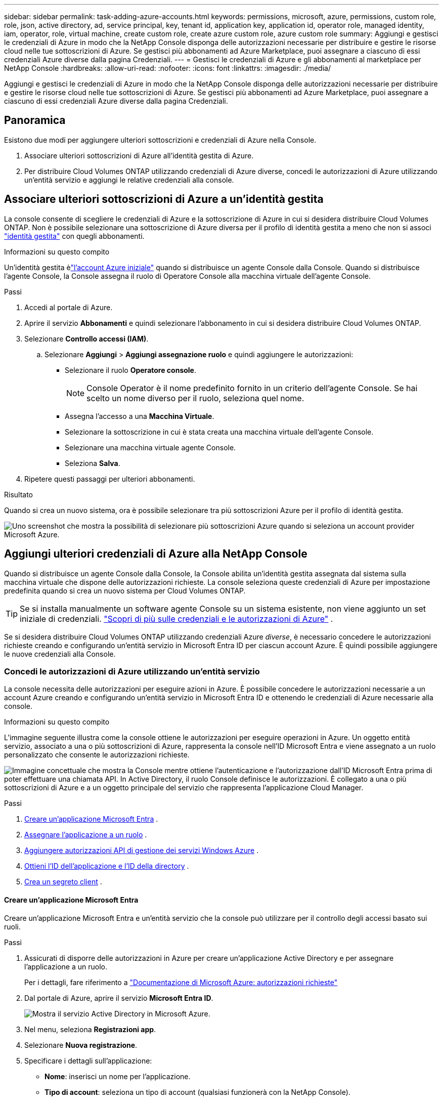 ---
sidebar: sidebar 
permalink: task-adding-azure-accounts.html 
keywords: permissions, microsoft, azure, permissions, custom role, role, json, active directory, ad, service principal, key, tenant id, application key, application id, operator role, managed identity, iam, operator, role, virtual machine, create custom role, create azure custom role, azure custom role 
summary: Aggiungi e gestisci le credenziali di Azure in modo che la NetApp Console disponga delle autorizzazioni necessarie per distribuire e gestire le risorse cloud nelle tue sottoscrizioni di Azure.  Se gestisci più abbonamenti ad Azure Marketplace, puoi assegnare a ciascuno di essi credenziali Azure diverse dalla pagina Credenziali. 
---
= Gestisci le credenziali di Azure e gli abbonamenti al marketplace per NetApp Console
:hardbreaks:
:allow-uri-read: 
:nofooter: 
:icons: font
:linkattrs: 
:imagesdir: ./media/


[role="lead"]
Aggiungi e gestisci le credenziali di Azure in modo che la NetApp Console disponga delle autorizzazioni necessarie per distribuire e gestire le risorse cloud nelle tue sottoscrizioni di Azure.  Se gestisci più abbonamenti ad Azure Marketplace, puoi assegnare a ciascuno di essi credenziali Azure diverse dalla pagina Credenziali.



== Panoramica

Esistono due modi per aggiungere ulteriori sottoscrizioni e credenziali di Azure nella Console.

. Associare ulteriori sottoscrizioni di Azure all'identità gestita di Azure.
. Per distribuire Cloud Volumes ONTAP utilizzando credenziali di Azure diverse, concedi le autorizzazioni di Azure utilizzando un'entità servizio e aggiungi le relative credenziali alla console.




== Associare ulteriori sottoscrizioni di Azure a un'identità gestita

La console consente di scegliere le credenziali di Azure e la sottoscrizione di Azure in cui si desidera distribuire Cloud Volumes ONTAP.  Non è possibile selezionare una sottoscrizione di Azure diversa per il profilo di identità gestita a meno che non si associ https://docs.microsoft.com/en-us/azure/active-directory/managed-identities-azure-resources/overview["identità gestita"^] con quegli abbonamenti.

.Informazioni su questo compito
Un'identità gestita èlink:concept-accounts-azure.html["l'account Azure iniziale"] quando si distribuisce un agente Console dalla Console.  Quando si distribuisce l'agente Console, la Console assegna il ruolo di Operatore Console alla macchina virtuale dell'agente Console.

.Passi
. Accedi al portale di Azure.
. Aprire il servizio *Abbonamenti* e quindi selezionare l'abbonamento in cui si desidera distribuire Cloud Volumes ONTAP.
. Selezionare *Controllo accessi (IAM)*.
+
.. Selezionare *Aggiungi* > *Aggiungi assegnazione ruolo* e quindi aggiungere le autorizzazioni:
+
*** Selezionare il ruolo *Operatore console*.
+

NOTE: Console Operator è il nome predefinito fornito in un criterio dell'agente Console.  Se hai scelto un nome diverso per il ruolo, seleziona quel nome.

*** Assegna l'accesso a una *Macchina Virtuale*.
*** Selezionare la sottoscrizione in cui è stata creata una macchina virtuale dell'agente Console.
*** Selezionare una macchina virtuale agente Console.
*** Seleziona *Salva*.




. Ripetere questi passaggi per ulteriori abbonamenti.


.Risultato
Quando si crea un nuovo sistema, ora è possibile selezionare tra più sottoscrizioni Azure per il profilo di identità gestita.

image:screenshot_accounts_switch_azure_subscription.gif["Uno screenshot che mostra la possibilità di selezionare più sottoscrizioni Azure quando si seleziona un account provider Microsoft Azure."]



== Aggiungi ulteriori credenziali di Azure alla NetApp Console

Quando si distribuisce un agente Console dalla Console, la Console abilita un'identità gestita assegnata dal sistema sulla macchina virtuale che dispone delle autorizzazioni richieste.  La console seleziona queste credenziali di Azure per impostazione predefinita quando si crea un nuovo sistema per Cloud Volumes ONTAP.


TIP: Se si installa manualmente un software agente Console su un sistema esistente, non viene aggiunto un set iniziale di credenziali. link:concept-accounts-azure.html["Scopri di più sulle credenziali e le autorizzazioni di Azure"] .

Se si desidera distribuire Cloud Volumes ONTAP utilizzando credenziali Azure _diverse_, è necessario concedere le autorizzazioni richieste creando e configurando un'entità servizio in Microsoft Entra ID per ciascun account Azure.  È quindi possibile aggiungere le nuove credenziali alla Console.



=== Concedi le autorizzazioni di Azure utilizzando un'entità servizio

La console necessita delle autorizzazioni per eseguire azioni in Azure.  È possibile concedere le autorizzazioni necessarie a un account Azure creando e configurando un'entità servizio in Microsoft Entra ID e ottenendo le credenziali di Azure necessarie alla console.

.Informazioni su questo compito
L'immagine seguente illustra come la console ottiene le autorizzazioni per eseguire operazioni in Azure.  Un oggetto entità servizio, associato a una o più sottoscrizioni di Azure, rappresenta la console nell'ID Microsoft Entra e viene assegnato a un ruolo personalizzato che consente le autorizzazioni richieste.

image:diagram_azure_authentication.png["Immagine concettuale che mostra la Console mentre ottiene l'autenticazione e l'autorizzazione dall'ID Microsoft Entra prima di poter effettuare una chiamata API.  In Active Directory, il ruolo Console definisce le autorizzazioni.  È collegato a una o più sottoscrizioni di Azure e a un oggetto principale del servizio che rappresenta l'applicazione Cloud Manager."]

.Passi
. <<Creare un'applicazione Microsoft Entra>> .
. <<Assegnare l'applicazione a un ruolo>> .
. <<Aggiungere autorizzazioni API di gestione dei servizi Windows Azure>> .
. <<Ottieni l'ID dell'applicazione e l'ID della directory>> .
. <<Crea un segreto client>> .




==== Creare un'applicazione Microsoft Entra

Creare un'applicazione Microsoft Entra e un'entità servizio che la console può utilizzare per il controllo degli accessi basato sui ruoli.

.Passi
. Assicurati di disporre delle autorizzazioni in Azure per creare un'applicazione Active Directory e per assegnare l'applicazione a un ruolo.
+
Per i dettagli, fare riferimento a https://docs.microsoft.com/en-us/azure/active-directory/develop/howto-create-service-principal-portal#required-permissions/["Documentazione di Microsoft Azure: autorizzazioni richieste"^]

. Dal portale di Azure, aprire il servizio *Microsoft Entra ID*.
+
image:screenshot_azure_ad.png["Mostra il servizio Active Directory in Microsoft Azure."]

. Nel menu, seleziona *Registrazioni app*.
. Selezionare *Nuova registrazione*.
. Specificare i dettagli sull'applicazione:
+
** *Nome*: inserisci un nome per l'applicazione.
** *Tipo di account*: seleziona un tipo di account (qualsiasi funzionerà con la NetApp Console).
** *URI di reindirizzamento*: puoi lasciare vuoto questo campo.


. Seleziona *Registrati*.
+
Hai creato l'applicazione AD e il servizio principale.





==== Assegnare l'applicazione a un ruolo

È necessario associare l'entità servizio a una o più sottoscrizioni di Azure e assegnarle il ruolo personalizzato "Operatore console" in modo che la console disponga delle autorizzazioni in Azure.

.Passi
. Crea un ruolo personalizzato:
+
Tieni presente che puoi creare un ruolo personalizzato di Azure tramite il portale di Azure, Azure PowerShell, Azure CLI o REST API.  I passaggi seguenti mostrano come creare il ruolo utilizzando l'interfaccia della riga di comando di Azure.  Se preferisci utilizzare un metodo diverso, fai riferimento a https://learn.microsoft.com/en-us/azure/role-based-access-control/custom-roles#steps-to-create-a-custom-role["Documentazione di Azure"^]

+
.. Copia il contenuto dellink:reference-permissions-azure.html["autorizzazioni di ruolo personalizzate per l'agente della console"] e salvarli in un file JSON.
.. Modificare il file JSON aggiungendo gli ID di sottoscrizione di Azure all'ambito assegnabile.
+
È necessario aggiungere l'ID per ogni sottoscrizione di Azure da cui gli utenti creeranno i sistemi Cloud Volumes ONTAP .

+
*Esempio*

+
[source, json]
----
"AssignableScopes": [
"/subscriptions/d333af45-0d07-4154-943d-c25fbzzzzzzz",
"/subscriptions/54b91999-b3e6-4599-908e-416e0zzzzzzz",
"/subscriptions/398e471c-3b42-4ae7-9b59-ce5bbzzzzzzz"
----
.. Utilizzare il file JSON per creare un ruolo personalizzato in Azure.
+
I passaggi seguenti descrivono come creare il ruolo utilizzando Bash in Azure Cloud Shell.

+
*** Inizio https://docs.microsoft.com/en-us/azure/cloud-shell/overview["Azure Cloud Shell"^] e scegli l'ambiente Bash.
*** Carica il file JSON.
+
image:screenshot_azure_shell_upload.png["Uno screenshot di Azure Cloud Shell in cui è possibile scegliere l'opzione per caricare un file."]

*** Utilizzare l'interfaccia della riga di comando di Azure per creare il ruolo personalizzato:
+
[source, azurecli]
----
az role definition create --role-definition Connector_Policy.json
----
+
Ora dovresti avere un ruolo personalizzato denominato Operatore Console che puoi assegnare alla macchina virtuale dell'agente Console.





. Assegnare l'applicazione al ruolo:
+
.. Dal portale di Azure, aprire il servizio *Sottoscrizioni*.
.. Seleziona l'abbonamento.
.. Selezionare *Controllo accessi (IAM) > Aggiungi > Aggiungi assegnazione ruolo*.
.. Nella scheda *Ruolo*, seleziona il ruolo *Operatore console* e seleziona *Avanti*.
.. Nella scheda *Membri*, completa i seguenti passaggi:
+
*** Mantieni selezionato *Utente, gruppo o entità servizio*.
*** Seleziona *Seleziona membri*.
+
image:screenshot-azure-service-principal-role.png["Uno screenshot del portale di Azure che mostra la pagina Membri quando si aggiunge un ruolo a un'applicazione."]

*** Cerca il nome dell'applicazione.
+
Ecco un esempio:

+
image:screenshot_azure_service_principal_role.png["Uno screenshot del portale di Azure che mostra il modulo Aggiungi assegnazione ruolo nel portale di Azure."]

*** Selezionare l'applicazione e fare clic su *Seleziona*.
*** Selezionare *Avanti*.


.. Seleziona *Revisiona + assegna*.
+
L'entità servizio ora dispone delle autorizzazioni di Azure necessarie per distribuire l'agente della console.

+
Se si desidera distribuire Cloud Volumes ONTAP da più sottoscrizioni di Azure, è necessario associare l'entità servizio a ciascuna di tali sottoscrizioni.  Nella NetApp Console, puoi selezionare l'abbonamento che desideri utilizzare durante la distribuzione Cloud Volumes ONTAP.







==== Aggiungere autorizzazioni API di gestione dei servizi Windows Azure

È necessario assegnare le autorizzazioni "Windows Azure Service Management API" all'entità servizio.

.Passi
. Nel servizio *Microsoft Entra ID*, seleziona *Registrazioni app* e seleziona l'applicazione.
. Selezionare *Autorizzazioni API > Aggiungi un'autorizzazione*.
. In *API Microsoft*, seleziona *Azure Service Management*.
+
image:screenshot_azure_service_mgmt_apis.gif["Uno screenshot del portale di Azure che mostra le autorizzazioni dell'API Azure Service Management."]

. Selezionare *Accedi ad Azure Service Management come utenti dell'organizzazione* e quindi selezionare *Aggiungi autorizzazioni*.
+
image:screenshot_azure_service_mgmt_apis_add.gif["Uno screenshot del portale di Azure che mostra l'aggiunta delle API di Azure Service Management."]





==== Ottieni l'ID dell'applicazione e l'ID della directory

Quando si aggiunge l'account Azure alla console, è necessario fornire l'ID dell'applicazione (client) e l'ID della directory (tenant) per l'applicazione.  La console utilizza gli ID per effettuare l'accesso in modo programmatico.

.Passi
. Nel servizio *Microsoft Entra ID*, seleziona *Registrazioni app* e seleziona l'applicazione.
. Copiare l'*ID applicazione (client)* e l'*ID directory (tenant)*.
+
image:screenshot_azure_app_ids.gif["Uno screenshot che mostra l'ID dell'applicazione (client) e l'ID della directory (tenant) per un'applicazione in Microsoft Entra IDy."]

+
Quando si aggiunge l'account Azure alla console, è necessario fornire l'ID dell'applicazione (client) e l'ID della directory (tenant) per l'applicazione.  La console utilizza gli ID per effettuare l'accesso in modo programmatico.





==== Crea un segreto client

Creare un segreto client e fornirne il valore alla Console per l'autenticazione con l'ID Microsoft Entra.

.Passi
. Aprire il servizio *Microsoft Entra ID*.
. Seleziona *Registrazioni app* e seleziona la tua applicazione.
. Selezionare *Certificati e segreti > Nuovo segreto client*.
. Fornire una descrizione del segreto e una durata.
. Selezionare *Aggiungi*.
. Copia il valore del segreto client.
+
image:screenshot_azure_client_secret.gif["Uno screenshot del portale di Azure che mostra un segreto client per l'entità servizio Microsoft Entra."]



.Risultato
Il tuo service principal è ora configurato e dovresti aver copiato l'ID dell'applicazione (client), l'ID della directory (tenant) e il valore del segreto client.  Quando si aggiunge un account Azure, è necessario immettere queste informazioni nella Console.



=== Aggiungere le credenziali alla Console

Dopo aver fornito a un account Azure le autorizzazioni necessarie, è possibile aggiungere le credenziali per tale account alla Console.  Completando questo passaggio sarà possibile avviare Cloud Volumes ONTAP utilizzando credenziali Azure diverse.

.Prima di iniziare
Se hai appena creato queste credenziali nel tuo provider cloud, potrebbero volerci alcuni minuti prima che siano disponibili per l'uso.  Attendi qualche minuto prima di aggiungere le credenziali alla Console.

.Prima di iniziare
Prima di poter modificare le impostazioni della console, è necessario creare un agente della console. link:concept-agents.html#agent-installation["Scopri come creare un agente Console"] .

.Passi
. Selezionare *Amministrazione > Credenziali*.
. Selezionare *Aggiungi credenziali* e seguire i passaggi della procedura guidata.
+
.. *Posizione delle credenziali*: selezionare *Microsoft Azure > Agente*.
.. *Definisci credenziali*: immetti le informazioni sull'entità servizio Microsoft Entra che concede le autorizzazioni richieste:
+
*** ID applicazione (client)
*** ID directory (tenant)
*** Segreto del cliente


.. *Abbonamento Marketplace*: associa un abbonamento Marketplace a queste credenziali abbonandoti ora o selezionando un abbonamento esistente.
.. *Revisione*: conferma i dettagli sulle nuove credenziali e seleziona *Aggiungi*.




.Risultato
Puoi passare a un set di credenziali diverso dalla pagina Dettagli e credenziali https://docs.netapp.com/us-en/bluexp-cloud-volumes-ontap/task-deploying-otc-azure.html["quando si aggiunge un sistema alla Console"^]

image:screenshot_accounts_switch_azure.gif["Uno screenshot che mostra la selezione tra le credenziali dopo aver selezionato Modifica credenziali nella pagina Dettagli e credenziali."]



== Gestisci le credenziali esistenti

Gestisci le credenziali di Azure che hai già aggiunto alla Console associando una sottoscrizione al Marketplace, modificando le credenziali ed eliminandole.



=== Associare una sottoscrizione di Azure Marketplace alle credenziali

Dopo aver aggiunto le credenziali di Azure alla console, è possibile associare a tali credenziali un abbonamento ad Azure Marketplace.  È possibile utilizzare l'abbonamento per creare un sistema Cloud Volumes ONTAP con pagamento in base al consumo e accedere ai servizi dati NetApp .

Esistono due scenari in cui potresti associare una sottoscrizione ad Azure Marketplace dopo aver già aggiunto le credenziali alla Console:

* Non hai associato un abbonamento quando hai aggiunto inizialmente le credenziali alla Console.
* Si desidera modificare la sottoscrizione di Azure Marketplace associata alle credenziali di Azure.
+
La sostituzione dell'attuale abbonamento al marketplace lo aggiorna per i sistemi Cloud Volumes ONTAP esistenti e nuovi.



.Passi
. Selezionare *Amministrazione > Credenziali*.
. Selezionare *Credenziali dell'organizzazione*.
. Selezionare il menu azioni per un set di credenziali associate a un agente della console, quindi selezionare *Configura abbonamento*.
+
È necessario selezionare le credenziali associate a un agente Console.  Non è possibile associare un abbonamento al marketplace alle credenziali associate alla NetApp Console.

. Per associare le credenziali a un abbonamento esistente, seleziona l'abbonamento dall'elenco a discesa e seleziona *Configura*.
. Per associare le credenziali a un nuovo abbonamento, seleziona *Aggiungi abbonamento > Continua* e segui i passaggi in Azure Marketplace:
+
.. Se richiesto, accedi al tuo account Azure.
.. Seleziona *Iscriviti*.
.. Compila il modulo e seleziona *Iscriviti*.
.. Una volta completato il processo di sottoscrizione, seleziona *Configura account ora*.
+
Verrai reindirizzato alla NetApp Console.

.. Dalla pagina *Assegnazione abbonamento*:
+
*** Seleziona le organizzazioni o gli account della Console a cui desideri associare questo abbonamento.
*** Nel campo *Sostituisci abbonamento esistente*, scegli se desideri sostituire automaticamente l'abbonamento esistente per un'organizzazione o un account con questo nuovo abbonamento.
+
La Console sostituisce l'abbonamento esistente per tutte le credenziali nell'organizzazione o nell'account con questo nuovo abbonamento.  Se un set di credenziali non è mai stato associato a un abbonamento, questo nuovo abbonamento non sarà associato a tali credenziali.

+
Per tutte le altre organizzazioni o account, sarà necessario associare manualmente l'abbonamento ripetendo questi passaggi.

*** Seleziona *Salva*.
+
Il video seguente mostra i passaggi per abbonarsi da Azure Marketplace:

+
.Iscriviti a NetApp Intelligent Services da Azure Marketplace
video::b7e97509-2ecf-4fa0-b39b-b0510109a318[panopto]








=== Modifica credenziali

Modifica le tue credenziali di Azure nella Console.  Ad esempio, è possibile aggiornare il segreto client se è stato creato un nuovo segreto per l'applicazione del servizio principale.

.Passi
. Selezionare *Amministrazione > Credenziali*.
. Selezionare *Credenziali dell'organizzazione*.
. Selezionare il menu azioni per un set di credenziali, quindi selezionare *Modifica credenziali*.
. Apporta le modifiche desiderate e seleziona *Applica*.




=== Elimina le credenziali

Se non hai più bisogno di un set di credenziali, puoi eliminarlo.  È possibile eliminare solo le credenziali non associate a un sistema.

.Passi
. Selezionare *Amministrazione > Credenziali*.
. Selezionare *Credenziali dell'organizzazione*.
. Nella pagina *Credenziali dell'organizzazione*, seleziona il menu azioni per un set di credenziali, quindi seleziona *Elimina credenziali*.
. Selezionare *Elimina* per confermare.

